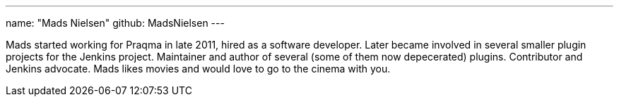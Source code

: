 ---
name: "Mads Nielsen"
github: MadsNielsen
---

Mads started working for Praqma in late 2011, hired as a software developer. Later became involved in several smaller plugin projects for the Jenkins project. 
Maintainer and author of several (some of them now depecerated) plugins. Contributor and Jenkins advocate.  
Mads likes movies and would love to go to the cinema with you.
